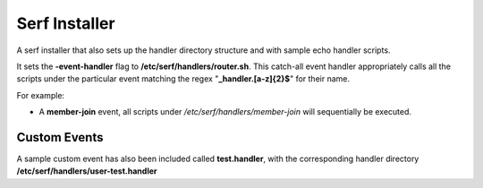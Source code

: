 ==============
Serf Installer
==============
A serf installer that also sets up the handler directory structure and with sample echo handler scripts.

It sets the **-event-handler** flag to **/etc/serf/handlers/router.sh**.  This catch-all event handler appropriately calls all the scripts under the particular event matching the regex "**_handler\.[a-z]{2}$**" for their name.

For example:

* A **member-join** event, all scripts under */etc/serf/handlers/member-join*  will sequentially be executed.

Custom Events
-------------
A sample custom event has also been included called **test.handler**, with the corresponding handler directory **/etc/serf/handlers/user-test.handler**